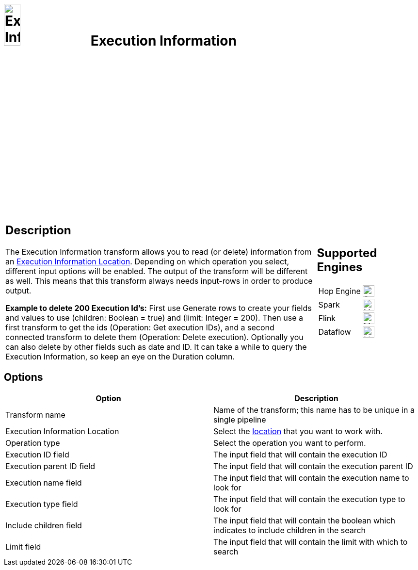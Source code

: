 ////
Licensed to the Apache Software Foundation (ASF) under one
or more contributor license agreements.  See the NOTICE file
distributed with this work for additional information
regarding copyright ownership.  The ASF licenses this file
to you under the Apache License, Version 2.0 (the
"License"); you may not use this file except in compliance
with the License.  You may obtain a copy of the License at
  http://www.apache.org/licenses/LICENSE-2.0
Unless required by applicable law or agreed to in writing,
software distributed under the License is distributed on an
"AS IS" BASIS, WITHOUT WARRANTIES OR CONDITIONS OF ANY
KIND, either express or implied.  See the License for the
specific language governing permissions and limitations
under the License.
////
:documentationPath: /pipeline/transforms/
:language: en_US
:description: The Execution Information transform allows you to read or delete information from an execution information location.

= image:transforms/icons/execinfo.svg[Execution Information Icon, role="image-doc-icon", width=20%] Execution Information

[%noheader,cols="3a,1a",role="table-no-borders" ]
|===
|

== Description

The Execution Information transform allows you to read (or delete) information from an xref:metadata-types/execution-information-location.adoc[Execution Information Location].
Depending on which operation you select, different input options will be enabled.
The output of the transform will be different as well.
This means that this transform always needs input-rows in order to produce output.

**Example to delete 200 Execution Id’s:**
First use Generate rows to create your fields and values to use (children: Boolean = true) and (limit: Integer = 200). Then use a first transform to get the ids (Operation: Get execution IDs), and a second connected transform to delete them (Operation: Delete execution). Optionally you can also delete by other fields such as date and ID. It can take a while to query the Execution Information, so keep an eye on the Duration column.

| == Supported Engines
[%noheader,cols="2,1a",frame=none,role="table-supported-engines"]

!===
!Hop Engine! image:check_mark.svg[Supported,24]
!Spark! image:check_mark.svg[Maybe Supported,24]
!Flink! image:check_mark.svg[Maybe Supported,24]
!Dataflow! image:check_mark.svg[Maybe Supported,24]
!===

|===

== Options

[options="header"]
|===
|Option|Description

|Transform name
|Name of the transform; this name has to be unique in a single pipeline

|Execution Information Location
|Select the xref:metadata-types/execution-information-location.adoc[location] that you want to work with.

|Operation type
|Select the operation you want to perform.

|Execution ID field
|The input field that will contain the execution ID

|Execution parent ID field
|The input field that will contain the execution parent ID

|Execution name field
|The input field that will contain the execution name to look for

|Execution type field
|The input field that will contain the execution type to look for

|Include children field
|The input field that will contain the boolean which indicates to include children in the search

|Limit field
|The input field that will contain the limit with which to search

|===
